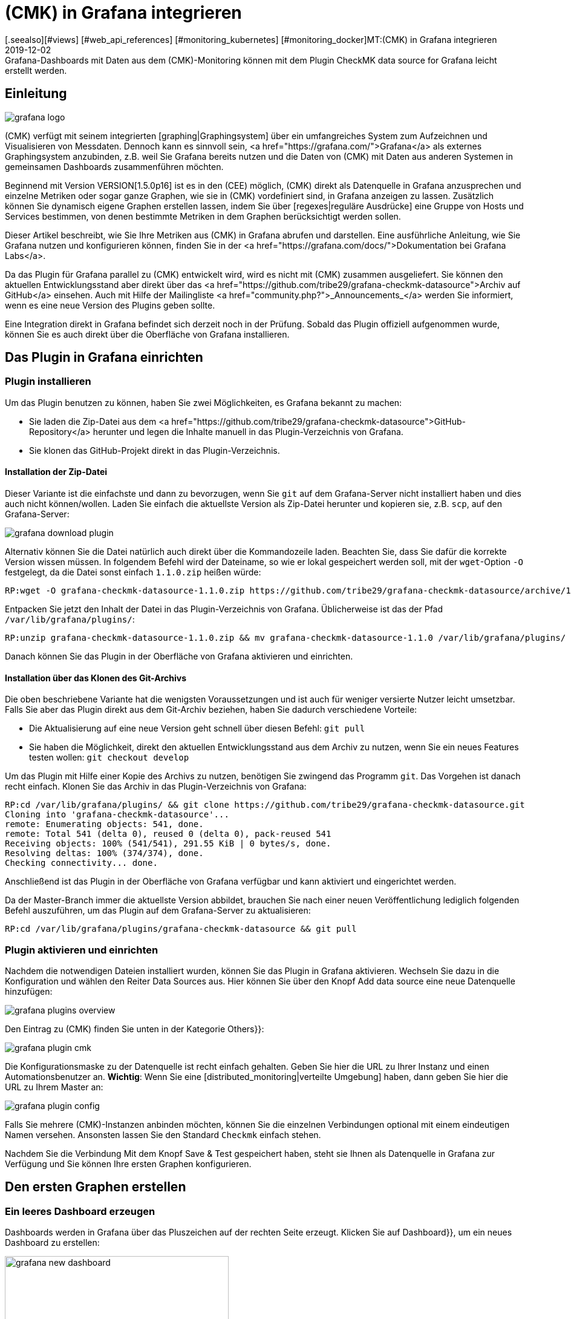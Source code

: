 = (CMK) in Grafana integrieren
:revdate: 2019-12-02
[.seealso][#views] [#web_api_references] [#monitoring_kubernetes] [#monitoring_docker]MT:(CMK) in Grafana integrieren
MD:Grafana-Dashboards mit Daten aus dem (CMK)-Monitoring können mit dem Plugin CheckMK data source for Grafana leicht erstellt werden.


== Einleitung

image::bilder/grafana_logo.png[align=float,left]

(CMK) verfügt mit seinem integrierten [graphing|Graphingsystem] über ein
umfangreiches System zum Aufzeichnen und Visualisieren von Messdaten.
Dennoch kann es sinnvoll sein, <a href="https://grafana.com/">Grafana</a>
als externes Graphingsystem anzubinden, z.B. weil Sie Grafana bereits
nutzen und die Daten von (CMK) mit Daten aus anderen Systemen in gemeinsamen
Dashboards zusammenführen möchten.

Beginnend mit Version VERSION[1.5.0p16] ist es in den (CEE) möglich,
(CMK) direkt als Datenquelle in Grafana anzusprechen und einzelne Metriken
oder sogar ganze Graphen, wie sie in (CMK) vordefiniert sind, in Grafana
anzeigen zu lassen. Zusätzlich können Sie dynamisch eigene
Graphen erstellen lassen, indem Sie über [regexes|reguläre Ausdrücke]
eine Gruppe von Hosts und Services bestimmen, von denen bestimmte Metriken
in dem Graphen berücksichtigt werden sollen.

Dieser Artikel beschreibt, wie Sie Ihre Metriken aus (CMK) in Grafana 
abrufen und darstellen. Eine ausführliche Anleitung,
wie Sie Grafana nutzen und konfigurieren können, finden Sie in der
<a href="https://grafana.com/docs/">Dokumentation bei Grafana Labs</a>.

Da das Plugin für Grafana parallel zu (CMK) entwickelt
wird, wird es nicht mit (CMK) zusammen ausgeliefert. Sie können
den aktuellen Entwicklungsstand aber direkt über das
<a href="https://github.com/tribe29/grafana-checkmk-datasource">Archiv auf
GitHub</a> einsehen. Auch mit Hilfe der Mailingliste
<a href="community.php?">_Announcements_</a> werden Sie informiert,
wenn es eine neue Version des Plugins geben sollte.

Eine Integration direkt in Grafana befindet sich derzeit noch in der
Prüfung. Sobald das Plugin offiziell aufgenommen wurde, können Sie es auch
direkt über die Oberfläche von Grafana installieren.

== Das Plugin in Grafana einrichten

=== Plugin installieren

Um das Plugin benutzen zu können, haben Sie zwei Möglichkeiten, es Grafana bekannt zu machen:

* Sie laden die Zip-Datei aus dem <a href="https://github.com/tribe29/grafana-checkmk-datasource">GitHub-Repository</a> herunter und legen die Inhalte manuell in das Plugin-Verzeichnis von Grafana.
* Sie klonen das GitHub-Projekt direkt in das Plugin-Verzeichnis.


==== Installation der Zip-Datei

Dieser Variante ist die einfachste und dann zu bevorzugen, wenn Sie
`git` auf dem Grafana-Server nicht installiert haben und dies auch nicht
können/wollen. Laden Sie einfach die aktuellste Version als Zip-Datei herunter
und kopieren sie, z.B. `scp`, auf den Grafana-Server:

image::bilder/grafana_download_plugin.png[align=border]

Alternativ können Sie die Datei natürlich auch direkt über die Kommandozeile
laden. Beachten Sie, dass Sie dafür die korrekte Version wissen müssen. In
folgendem Befehl wird der Dateiname, so wie er lokal gespeichert werden
soll, mit der `wget`-Option `-O` festgelegt, da die Datei 
sonst einfach `1.1.0.zip` heißen würde:

[source,bash]
----
RP:wget -O grafana-checkmk-datasource-1.1.0.zip https://github.com/tribe29/grafana-checkmk-datasource/archive/1.1.0.zip
----

Entpacken Sie jetzt den Inhalt der Datei in das Plugin-Verzeichnis von Grafana.
Üblicherweise ist das der Pfad `/var/lib/grafana/plugins/`:

[source,bash]
----
RP:unzip grafana-checkmk-datasource-1.1.0.zip && mv grafana-checkmk-datasource-1.1.0 /var/lib/grafana/plugins/
----

Danach können Sie das Plugin in der Oberfläche von Grafana aktivieren
und einrichten.


==== Installation über das Klonen des Git-Archivs

Die oben beschriebene Variante hat die wenigsten Voraussetzungen und ist auch
für weniger versierte Nutzer leicht umsetzbar. Falls Sie aber das Plugin
direkt aus dem Git-Archiv beziehen, haben Sie dadurch verschiedene Vorteile:

* Die Aktualisierung auf eine neue Version geht schnell über diesen Befehl: `git pull`
* Sie haben die Möglichkeit, direkt den aktuellen Entwicklungsstand aus dem Archiv zu nutzen, wenn Sie ein neues Features testen wollen: `git checkout develop`

Um das Plugin mit Hilfe einer Kopie des Archivs zu nutzen, benötigen
Sie zwingend das Programm `git`. Das Vorgehen ist danach recht
einfach. Klonen Sie das Archiv in das Plugin-Verzeichnis von Grafana:

[source,bash]
----
RP:cd /var/lib/grafana/plugins/ && git clone https://github.com/tribe29/grafana-checkmk-datasource.git
Cloning into 'grafana-checkmk-datasource'...
remote: Enumerating objects: 541, done.
remote: Total 541 (delta 0), reused 0 (delta 0), pack-reused 541
Receiving objects: 100% (541/541), 291.55 KiB | 0 bytes/s, done.
Resolving deltas: 100% (374/374), done.
Checking connectivity... done.
----

Anschließend ist das Plugin in der Oberfläche von Grafana verfügbar und
kann aktiviert und eingerichtet werden.

Da der Master-Branch immer die aktuellste Version abbildet, brauchen Sie
nach einer neuen Veröffentlichung lediglich folgenden Befehl auszuführen,
um das Plugin auf dem Grafana-Server zu aktualisieren:

[source,bash]
----
RP:cd /var/lib/grafana/plugins/grafana-checkmk-datasource && git pull
----


=== Plugin aktivieren und einrichten

Nachdem die notwendigen Dateien installiert wurden, können Sie das Plugin
in Grafana aktivieren. Wechseln Sie dazu in die Konfiguration und wählen den
Reiter [.guihints]#Data Sources# aus. Hier können Sie über den Knopf
[.guihints]#Add data source# eine neue Datenquelle hinzufügen:

image::bilder/grafana_plugins_overview.png[]

Den Eintrag zu (CMK) finden Sie unten in der Kategorie [.guihints]#Others}}:# 

image::bilder/grafana_plugin_cmk.png[]

Die Konfigurationsmaske zu der Datenquelle ist recht einfach gehalten. Geben
Sie hier die URL zu Ihrer Instanz und einen Automationsbenutzer
an. *Wichtig*: Wenn Sie eine [distributed_monitoring|verteilte Umgebung]
haben, dann geben Sie hier die URL zu Ihrem Master an:

image::bilder/grafana_plugin_config.png[]

Falls Sie mehrere (CMK)-Instanzen anbinden möchten, können Sie die einzelnen
Verbindungen optional mit einem eindeutigen Namen versehen. Ansonsten lassen
Sie den Standard `Checkmk` einfach stehen.

Nachdem Sie die Verbindung Mit dem Knopf [.guihints]#Save & Test# gespeichert haben,
steht sie Ihnen als Datenquelle in Grafana zur Verfügung und Sie können
Ihre ersten Graphen konfigurieren.


== Den ersten Graphen erstellen

=== Ein leeres Dashboard erzeugen

Dashboards werden in Grafana über das Pluszeichen auf der rechten Seite
erzeugt. Klicken Sie auf [.guihints]#Dashboard}},# um ein neues Dashboard zu erstellen:

image::bilder/grafana_new_dashboard.png[align=center,width=370]


[#predefined]
=== Einen vordefinierten Graphen aus (CMK) anzeigen

(CMK) fasst bereits automatisch Metriken sinnvoll in Graphen
zusammen, um inhaltlich ähnliche Metriken schnell miteinander vergleichen zu
können. Sie können die Metriken aus einem solchen vorgefertigten Graphen
direkt in Grafana anzeigen lassen. In einem bestehenden oder dem eben
erzeugten Dashboard erstellen Sie ein neues [.guihints]#Panel}}.# Wählen Sie hier
zuerst [.guihints]#Add Query# aus:

image::bilder/grafana_dashboard_addquery.png[]

Der [.guihints]#Query# sollte _CheckMK_ sein. Danach können Sie die Abfrage
noch auf eine (CMK)-Instanz ({{Site}})# begrenzen. Wählen Sie nun den
gewünschten [.guihints]#Host}},# [.guihints]#Service# und [.guihints]#Graph# aus; in unserem Beispiel
ist das _CPU-Utilization_:


image::bilder/grafana_dashboard_predefined_config.png[]

Grafana zeigt das Ergebnis direkt an. Sobald Sie oben rechts auf
das Speichern-Symbol geklickt haben, werden Sie aufgefordert, einen Titel
für das [.guihints]#Panel# anzugeben. Danach gelangen Sie zurück zum Dashboard:

image::bilder/grafana_dashboard_predefined_view.png[]


=== Eine einzelne Metrik eines Hosts anzeigen

Natürlich ist es auch möglich, einzelne Metriken eines Hosts
anzeigen zu lassen. Das Vorgehen ist dabei sehr ähnlich wie bei den
[grafana#predefined|vordefinierten Graphen]; Sie ändern lediglich den {{Mode}}
auf _single metric_, und statt eines vordefinierten Graphen wählen Sie
die [.guihints]#Metric# zu einem Service aus:

image::bilder/grafana_dashboard_single_config.png[]

Auch hier speichern Sie das [.guihints]#Panel# ab und können das Ergebnis im Dashboard sehen:

image::bilder/grafana_dashboard_single_view.png[]


== Komplexe Graphen erstellen

Gerade in einem dynamischen Cluster möchte man oft den gesamten Verlauf
einer Metrik über alle beteiligten Hosts verfolgen können, ohne einen
Graphen jedes Mal anpassen zu müssen, wenn ein neuer Knoten hinzukommt
oder wegfällt. Ab Version VERSION[1.6.0p2] haben Sie daher zusätzlich die
Möglichkeit, Graphen dynamisch mit Hilfe von regulären Ausdrücken zu
erstellen. Voraussetzung ist, dass das Plugin in Version 1.1.0 vorliegt.

Stellen Sie den [.guihints]#Mode# in einem neuen [.guihints]#Panel# dafür auf _combined
Graph_ um. Die allgemeinen Einstellungsmöglichkeiten bleiben
dadurch unverändert, aber Sie können nun von einem oder mehreren
Hosts und Services Metriken zusammenfassen. Dabei haben Sie auf alle
[regexes#characters|regulären Ausdrücke] Zugriff, die Sie auch sonst von
(CMK) kennen. Beachten Sie, dass auch für die Hosts an dieser
Stelle reguläre Ausdrücke benutzt werden können. Der Ausdruck `.*` im
Feld [.guihints]#Service Regex# dient nur der Verdeutlichung; es würde auch ohne funktionieren.

image::bilder/grafana_dashboard_combined_config.png[]

Zusätzlich zu den erweiterten Filtermöglichkeiten bestimmen Sie mit
[.guihints]#Aggregation# die Darstellung der Metriken im Graphen und mit [.guihints]#Graph}},# 
welcher Graph als Referenz herangezogen werden soll. Beachten Sie, dass
nur dann Metriken zu einem Host/Service angezeigt werden, wenn dieser auch
über den ausgewählten Graphen verfügt. Der Graph sieht dann zum
Beispiel so aus:

image::bilder/grafana_dashboard_combined_view.png[]


== Weitere Features

Ab Version VERSION[1.6.0p2] und der Version 1.1.0 des Plugins ist zusätzlich noch möglich,

* die Metriknamen mittels Variablen zu steuern und
* Statusänderungen von bestimmten Services als Kommentare anzeigen zu lassen.


==== Metriknamen

Normalerweise übernimmt das Plugin den Metrikennamen so, wie er in (CMK)
bereits definiert wurde. Sie müssen also keinen lesbaren Namen als Alias
definieren, um die recht kryptischen Metriknamen zu sehen, wie sie der
Code intern verwendet.

Gerade, wenn Sie aber Metriken von mehreren Hosts in einem Graphen verwenden
wollen, ist es schnell unübersichtlich, von wo jeweils eine Metrik kommt. Um
dieses Problem zu lösen, können Sie in einem Panel den Anzeigenamen
anpassen, um immer eine eindeutige Information zu bekommen. Sie können dabei
aus verschiedenen Variablen auszuwählen:

[cols=, options="header"]
|===


|Variable
|Beschreibung


|$title
|Der Titel der Metrik, wie er auch in (CMK) dargestellt werden würde.


|$site
|Die (CMK)-Instanz, auf der der Host und seine Metrik überwacht wird.


|$host
|Der Host, dem die Metrik zugeordnet ist.


|$service
|Der Service, dem die Metrik in (CMK) zugeordnet ist.

|===

Über diese Variablen können Sie auch dann, wenn Sie mehrere Metriken in
einem Graphen anzeigen lassen, sehr einfach die Bezeichnungen anpassen. 
Im nachfolgenden Beispiel haben wir im Feld [.guihints]#Label Format# den
folgenden Ausdruck verwendet:

.Label Format

----$host/$service: $title
----

Das Ergebnis sieht dann so aus:

image::bilder/grafana_series_renaming.png[]


==== Automatische Kommentare

Grafana unterstützt das Setzen von Kommentaren in den Graphen. Kommentare markieren dann ein Ereignis direkt in dem Graphen und ermöglichen es so, zu bestimmten Zeitpunkten einen Kommentar zu hinterlassen. Die Statusänderungen eines oder mehrerer Services können Sie sich aber auch automatisch anzeigen lassen, indem Sie eine [.guihints]#Annotation-Query# hinzufügen.

Sie gelangen zu der Konfiguration, indem Sie auf das Zahnradsymbol des Dashboards klicken und dann die Konfiguration für die [.guihints]#Annotations# öffnen:

image::bilder/grafana_anno_config1.png[]

Erstellen Sie dort mit dem Knopf [.guihints]#Add Annotation Query# eine neue
Abfrage. Die [.guihints]#Data source# setzen Sie dabei auf (CMK) und vergeben unter
[.guihints]#Name# den Anzeigenamen, wie die Query später in dem Dashboard zu sehen
sein soll. Zusätzlich bestimmen Sie, ob die [.guihints]#Annotation-Query# direkt
aktiviert (_Enabled_) oder unsichtbar (_Hidden_) ist. Auch die
Farbe der Kommentare können Sie hier bei Bedarf festlegen. In diesem Beispiel
haben wir Gelb ausgesucht, da die Abfrage ausschließlich (WARN) anzeigen soll:

image::bilder/grafana_anno_config2.png[]

Die eigentliche Abfrage funktioniert dann ähnlich wie beim Erstellen
eines Graphen. Einzig die abzufragende Instanz müssen Sie explizit
bestimmen, da hier keine Abfrage über alle (CMK)-Instanzen möglich
ist. Zuletzt bestimmen Sie dann noch den anzuzeigenden Status von
einem oder mehreren Services:

image::bilder/grafana_anno_config3.png[]

*Wichtig*: Schränken Sie die anzuzeigenden Daten so weit wie möglich ein, denn Kommentare werden auf allen kompatiblen Graphen auf dem Dashboard angezeigt. Erstellen Sie im Zweifel lieber mehrere kleine [.guihints]#Annotation-Queries# als eine große Abfrage.

Nachdem Sie die Konfiguration über den Knopf [.guihints]#Add# hinzugefügt und die neuen
Einstellungen des Dashboards gespeichert haben, gehen Sie zurück in Ihr
Dashboard. Falls Sie die Abfrage direkt bei der Einrichtung
aktiviert haben, sehen Sie unter Umständen bereits automatisch erzeugte
Kommentare in Ihren Graphen:

image::bilder/grafana_anno_view.png[]


== Dateien und Verzeichnisse

[cols=45, options="header"]
|===


|Pfad
|Bedeutung


|`/var/lib/grafana/plugins/`
|Hier sucht Grafana nach (neuen) Plugins. Jedes Plugin bekommt dabei ein eigenes
Unterverzeichnis. Das Plugin von (CMK) legen Sie daher hier ab.

|===
